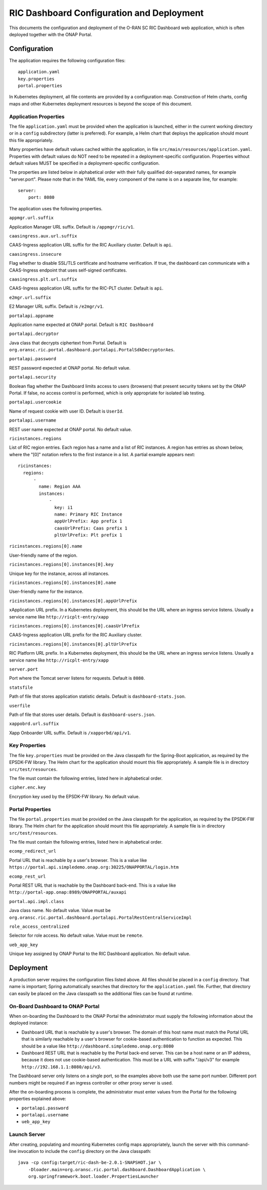 .. This work is licensed under a Creative Commons Attribution 4.0 International License.
.. SPDX-License-Identifier: CC-BY-4.0
.. Copyright (C) 2019 AT&T Intellectual Property

RIC Dashboard Configuration and Deployment
==========================================

This documents the configuration and deployment of the O-RAN SC RIC
Dashboard web application, which is often deployed together with the
ONAP Portal.

Configuration
-------------

The application requires the following configuration files::

    application.yaml
    key.properties
    portal.properties

In Kubernetes deployment, all file contents are provided by a
configuration map. Construction of Helm charts, config maps and other
Kubernetes deployment resources is beyond the scope of this document.

Application Properties
^^^^^^^^^^^^^^^^^^^^^^

The file ``application.yaml`` must be provided when the application is
launched, either in the current working directory or in a ``config``
subdirectory (latter is preferred). For example, a Helm chart that
deploys the application should mount this file appropriately.

Many properties have default values cached within the application, in
file ``src/main/resources/application.yaml``.  Properties with default
values do NOT need to be repeated in a deployment-specific configuration.
Properties without default values MUST be specified in a
deployment-specific configuration.

The properties are listed below in alphabetical order with their fully
qualified dot-separated names, for example "server.port".  Please note
that in the YAML file, every component of the name is on a separate
line, for example::

    server:
        port: 8080
	
The application uses the following properties.

``appmgr.url.suffix``

Application Manager URL suffix. Default is ``/appmgr/ric/v1``.

``caasingress.aux.url.suffix``

CAAS-Ingress application URL suffix for the RIC Auxiliary cluster. Default is ``api``.

``caasingress.insecure``

Flag whether to disable SSL/TLS certificate and hostname verification.
If true, the dashboard can communicate with a CAAS-Ingress endpoint that
uses self-signed certificates.

``caasingress.plt.url.suffix``

CAAS-Ingress application URL suffix for the RIC-PLT cluster. Default is ``api``.

``e2mgr.url.suffix``

E2 Manager URL suffix. Default is ``/e2mgr/v1``.

``portalapi.appname``

Application name expected at ONAP portal. Default is ``RIC Dashboard``

``portalapi.decryptor``

Java class that decrypts ciphertext from Portal. Default is
``org.oransc.ric.portal.dashboard.portalapi.PortalSdkDecryptorAes``.

``portalapi.password``

REST password expected at ONAP portal. No default value.

``portalapi.security``

Boolean flag whether the Dashboard limits access to users (browsers)
that present security tokens set by the ONAP Portal.  If false, no
access control is performed, which is only appropriate for isolated
lab testing.

``portalapi.usercookie``

Name of request cookie with user ID. Default is ``UserId``.

``portalapi.username``

REST user name expected at ONAP portal. No default value.

``ricinstances.regions``

List of RIC region entries.  Each region has a name and a list of RIC
instances.  A region has entries as shown below, where the "[0]"
notation refers to the first instance in a list.  A partial example
appears next::

  ricinstances:
    regions:
        -
          name: Region AAA
          instances:
              -
                key: i1
                name: Primary RIC Instance
                appUrlPrefix: App prefix 1
                caasUrlPrefix: Caas prefix 1
                pltUrlPrefix: Plt prefix 1


``ricinstances.regions[0].name``

User-friendly name of the region.

``ricinstances.regions[0].instances[0].key``

Unique key for the instance, across all instances.

``ricinstances.regions[0].instances[0].name``

User-friendly name for the instance.

``ricinstances.regions[0].instances[0].appUrlPrefix``

xApplication URL prefix. In a Kubernetes deployment, this should be
the URL where an ingress service listens.  Usually a service
name like ``http://ricplt-entry/xapp``

``ricinstances.regions[0].instances[0].caasUrlPrefix``

CAAS-Ingress application URL prefix for the RIC Auxiliary cluster. 

``ricinstances.regions[0].instances[0].pltUrlPrefix``

RIC Platform URL prefix. In a Kubernetes deployment, this should be
the URL where an ingress service listens.  Usually a service name like
``http://ricplt-entry/xapp``

``server.port``

Port where the Tomcat server listens for requests. Default is
``8080``.

``statsfile``

Path of file that stores application statistic details. Default is
``dashboard-stats.json``.

``userfile``

Path of file that stores user details. Default is
``dashboard-users.json``.

``xappobrd.url.suffix``

Xapp Onboarder URL suffix. Default is ``/xapporbd/api/v1``.

Key Properties
^^^^^^^^^^^^^^

The file ``key.properties`` must be provided on the Java classpath for
the Spring-Boot application, as required by the EPSDK-FW library. The
Helm chart for the application should mount this file appropriately.
A sample file is in directory ``src/test/resources``.

The file must contain the following entries, listed here in
alphabetical order.

``cipher.enc.key``

Encryption key used by the EPSDK-FW library.  No default value.


Portal Properties
^^^^^^^^^^^^^^^^^

The file ``portal.properties`` must be provided on the Java classpath
for the application, as required by the EPSDK-FW library.  The Helm
chart for the application should mount this file appropriately.  A
sample file is in directory ``src/test/resources``.

The file must contain the following entries, listed here in
alphabetical order.

``ecomp_redirect_url``

Portal URL that is reachable by a user's browser.  This is a value
like
``https://portal.api.simpledemo.onap.org:30225/ONAPPORTAL/login.htm``

``ecomp_rest_url``

Portal REST URL that is reachable by the Dashboard back-end.
This is a value like ``http://portal-app.onap:8989/ONAPPORTAL/auxapi``

``portal.api.impl.class``

Java class name.  No default value.  Value must be
``org.oransc.ric.portal.dashboard.portalapi.PortalRestCentralServiceImpl``

``role_access_centralized``

Selector for role access.  No default value.  Value must be ``remote``.

``ueb_app_key``

Unique key assigned by ONAP Portal to the RIC Dashboard application.
No default value.


Deployment
----------

A production server requires the configuration files listed above.
All files should be placed in a ``config`` directory.  That name is
important; Spring automatically searches that directory for the
``application.yaml`` file. Further, that directory can easily be
placed on the Java classpath so the additional files can be found at
runtime.


On-Board Dashboard to ONAP Portal
^^^^^^^^^^^^^^^^^^^^^^^^^^^^^^^^^

When on-boarding the Dashboard to the ONAP Portal the administrator
must supply the following information about the deployed instance:

- Dashboard URL that is reachable by a user's browser. The domain of
  this host name must match the Portal URL that is similarly reachable
  by a user's browser for cookie-based authentication to function as
  expected.  This should be a value like
  ``http://dashboard.simpledemo.onap.org:8080``
- Dashboard REST URL that is reachable by the Portal back-end server.
  This can be a host name or an IP address, because it does not use
  cookie-based authentication.  This must be a URL with suffix "/api/v3"
  for example ``http://192.168.1.1:8080/api/v3``.

The Dashboard server only listens on a single port, so the examples
above both use the same port number.  Different port numbers might be
required if an ingress controller or other proxy server is used.

After the on-boarding process is complete, the administrator must
enter values from the Portal for the following properties explained
above:

- ``portalapi.password``
- ``portalapi.username``
- ``ueb_app_key``

Launch Server
^^^^^^^^^^^^^

After creating, populating and mounting Kubernetes config maps
appropriately, launch the server with this command-line invocation to
include the ``config`` directory on the Java classpath::

    java -cp config:target/ric-dash-be-2.0.1-SNAPSHOT.jar \
        -Dloader.main=org.oransc.ric.portal.dashboard.DashboardApplication \
        org.springframework.boot.loader.PropertiesLauncher
